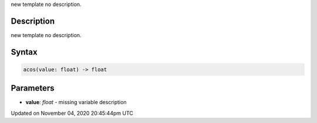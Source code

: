 .. title: acos()
.. slug: sketch_acos
.. date: 2020-11-04 20:45:44 UTC+00:00
.. tags:
.. category:
.. link:
.. description: py5 acos() documentation
.. type: text

new template no description.

Description
===========

new template no description.

Syntax
======

.. code:: python

    acos(value: float) -> float

Parameters
==========

* **value**: `float` - missing variable description


Updated on November 04, 2020 20:45:44pm UTC

